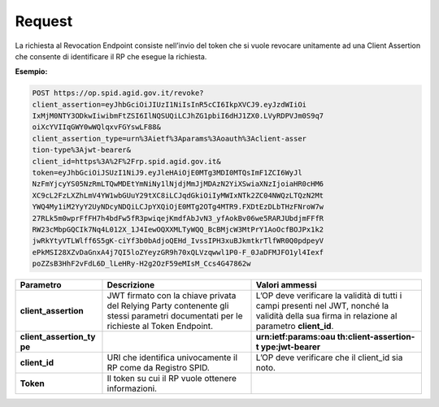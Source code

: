 .. _request-2:

Request
=======

La richiesta al Revocation Endpoint consiste nell’invio del token che si
vuole revocare unitamente ad una Client Assertion che consente di
identificare il RP che esegue la richiesta.

**Esempio:**

.. code-block:: json

 POST https://op.spid.agid.gov.it/revoke?                                                    
 client_assertion=eyJhbGciOiJIUzI1NiIsInR5cCI6IkpXVCJ9.eyJzdWIiOi 
 IxMjM0NTY3ODkwIiwibmFtZSI6IlNQSUQiLCJhZG1pbiI6dHJ1ZX0.LVyRDPVJm0S9q7   
 oiXcYVIIqGWY0wWQlqxvFGYswLF88&                                         
 client_assertion_type=urn%3Aietf%3Aparams%3Aoauth%3Aclient-asser
 tion-type%3Ajwt-bearer&                                                
 client_id=https%3A%2F%2Frp.spid.agid.gov.it&                     
 token=eyJhbGciOiJSUzI1NiJ9.eyJleHAiOjE0MTg3MDI0MTQsImF1ZCI6WyJl  
 NzFmYjcyYS05NzRmLTQwMDEtYmNiNy1lNjdjMmJjMDAzN2YiXSwiaXNzIjoiaHR0cHM6   
 XC9cL2FzLXZhLmV4YW1wbGUuY29tXC8iLCJqdGkiOiIyMWIxNTk2ZC04NWQzLTQzN2Mt   
 YWQ4My1iM2YyY2UyNDcyNDQiLCJpYXQiOjE0MTg2OTg4MTR9.FXDtEzDLbTHzFNroW7w   
 27RLk5m0wprFfFH7h4bdFw5fR3pwiqejKmdfAbJvN3_yfAokBv06we5RARJUbdjmFFfR   
 RW23cMbpGQCIk7Nq4L012X_1J4IewOQXXMLTyWQQ_BcBMjcW3MtPrY1AoOcfBOJPx1k2   
 jwRkYtyVTLWlff6S5gK-ciYf3b0bAdjoQEHd_IvssIPH3xuBJkmtkrTlfWR0Q0pdpeyV   
 ePkMSI28XZvDaGnxA4j7QI5loZYeyzGR9h70xQLVzqwwl1P0-F_0JaDFMJFO1yl4Iexf   
 poZZsB3HhF2vFdL6D_lLeHRy-H2g2OzF59eMIsM_Ccs4G47862w                    


+-----------------------+-----------------------+-----------------------+
| **Parametro**         | **Descrizione**       | **Valori ammessi**    |
+-----------------------+-----------------------+-----------------------+
| **client_assertion**  | JWT firmato con la    | L’OP deve verificare  |
|                       | chiave privata del    | la validità di tutti  |
|                       | Relying Party         | i campi presenti nel  |
|                       | contenente gli stessi | JWT, nonché la        |
|                       | parametri documentati | validità della sua    |
|                       | per le richieste al   | firma in relazione al |
|                       | Token Endpoint.       | parametro             |
|                       |                       | **client_id**.        |
+-----------------------+-----------------------+-----------------------+
| **client_assertion_ty |                       | **urn:ietf:params:oau |
| pe**                  |                       | th:client-assertion-t |
|                       |                       | ype:jwt-bearer**      |
+-----------------------+-----------------------+-----------------------+
| **client_id**         | URI che identifica    | L’OP deve verificare  |
|                       | univocamente il RP    | che il client_id sia  |
|                       | come da Registro      | noto.                 |
|                       | SPID.                 |                       |
+-----------------------+-----------------------+-----------------------+
| **Token**             | Il token su cui il RP |                       |
|                       | vuole ottenere        |                       |
|                       | informazioni.         |                       |
+-----------------------+-----------------------+-----------------------+
